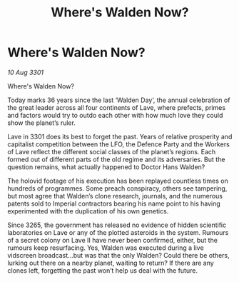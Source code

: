 :PROPERTIES:
:ID:       0dbd70f3-26a5-4e12-adad-571fe5dae58d
:END:
#+title: Where's Walden Now?
#+filetags: :galnet:

* Where's Walden Now?

/10 Aug 3301/

Where's Walden Now? 
 
Today marks 36 years since the last ‘Walden Day’, the annual celebration of the great leader across all four continents of Lave, where prefects, primes and factors would try to outdo each other with how much love they could show the planet’s ruler. 

Lave in 3301 does its best to forget the past. Years of relative prosperity and capitalist competition between the LFO, the Defence Party and the Workers of Lave reflect the different social classes of the planet’s regions. Each formed out of different parts of the old regime and its adversaries. But the question remains, what actually happened to Doctor Hans Walden? 

The holovid footage of his execution has been replayed countless times on hundreds of programmes. Some preach conspiracy, others see tampering, but most agree that Walden’s clone research, journals, and the numerous patents sold to Imperial contractors bearing his name point to his having experimented with the duplication of his own genetics. 

Since 3265, the government has released no evidence of hidden scientific laboratories on Lave or any of the plotted asteroids in the system. Rumours of a secret colony on Lave II have never been confirmed, either, but the rumours keep resurfacing. Yes, Walden was executed during a live vidscreen broadcast...but was that the only Walden? Could there be others, lurking out there on a nearby planet, waiting to return? If there are any clones left, forgetting the past won’t help us deal with the future.
